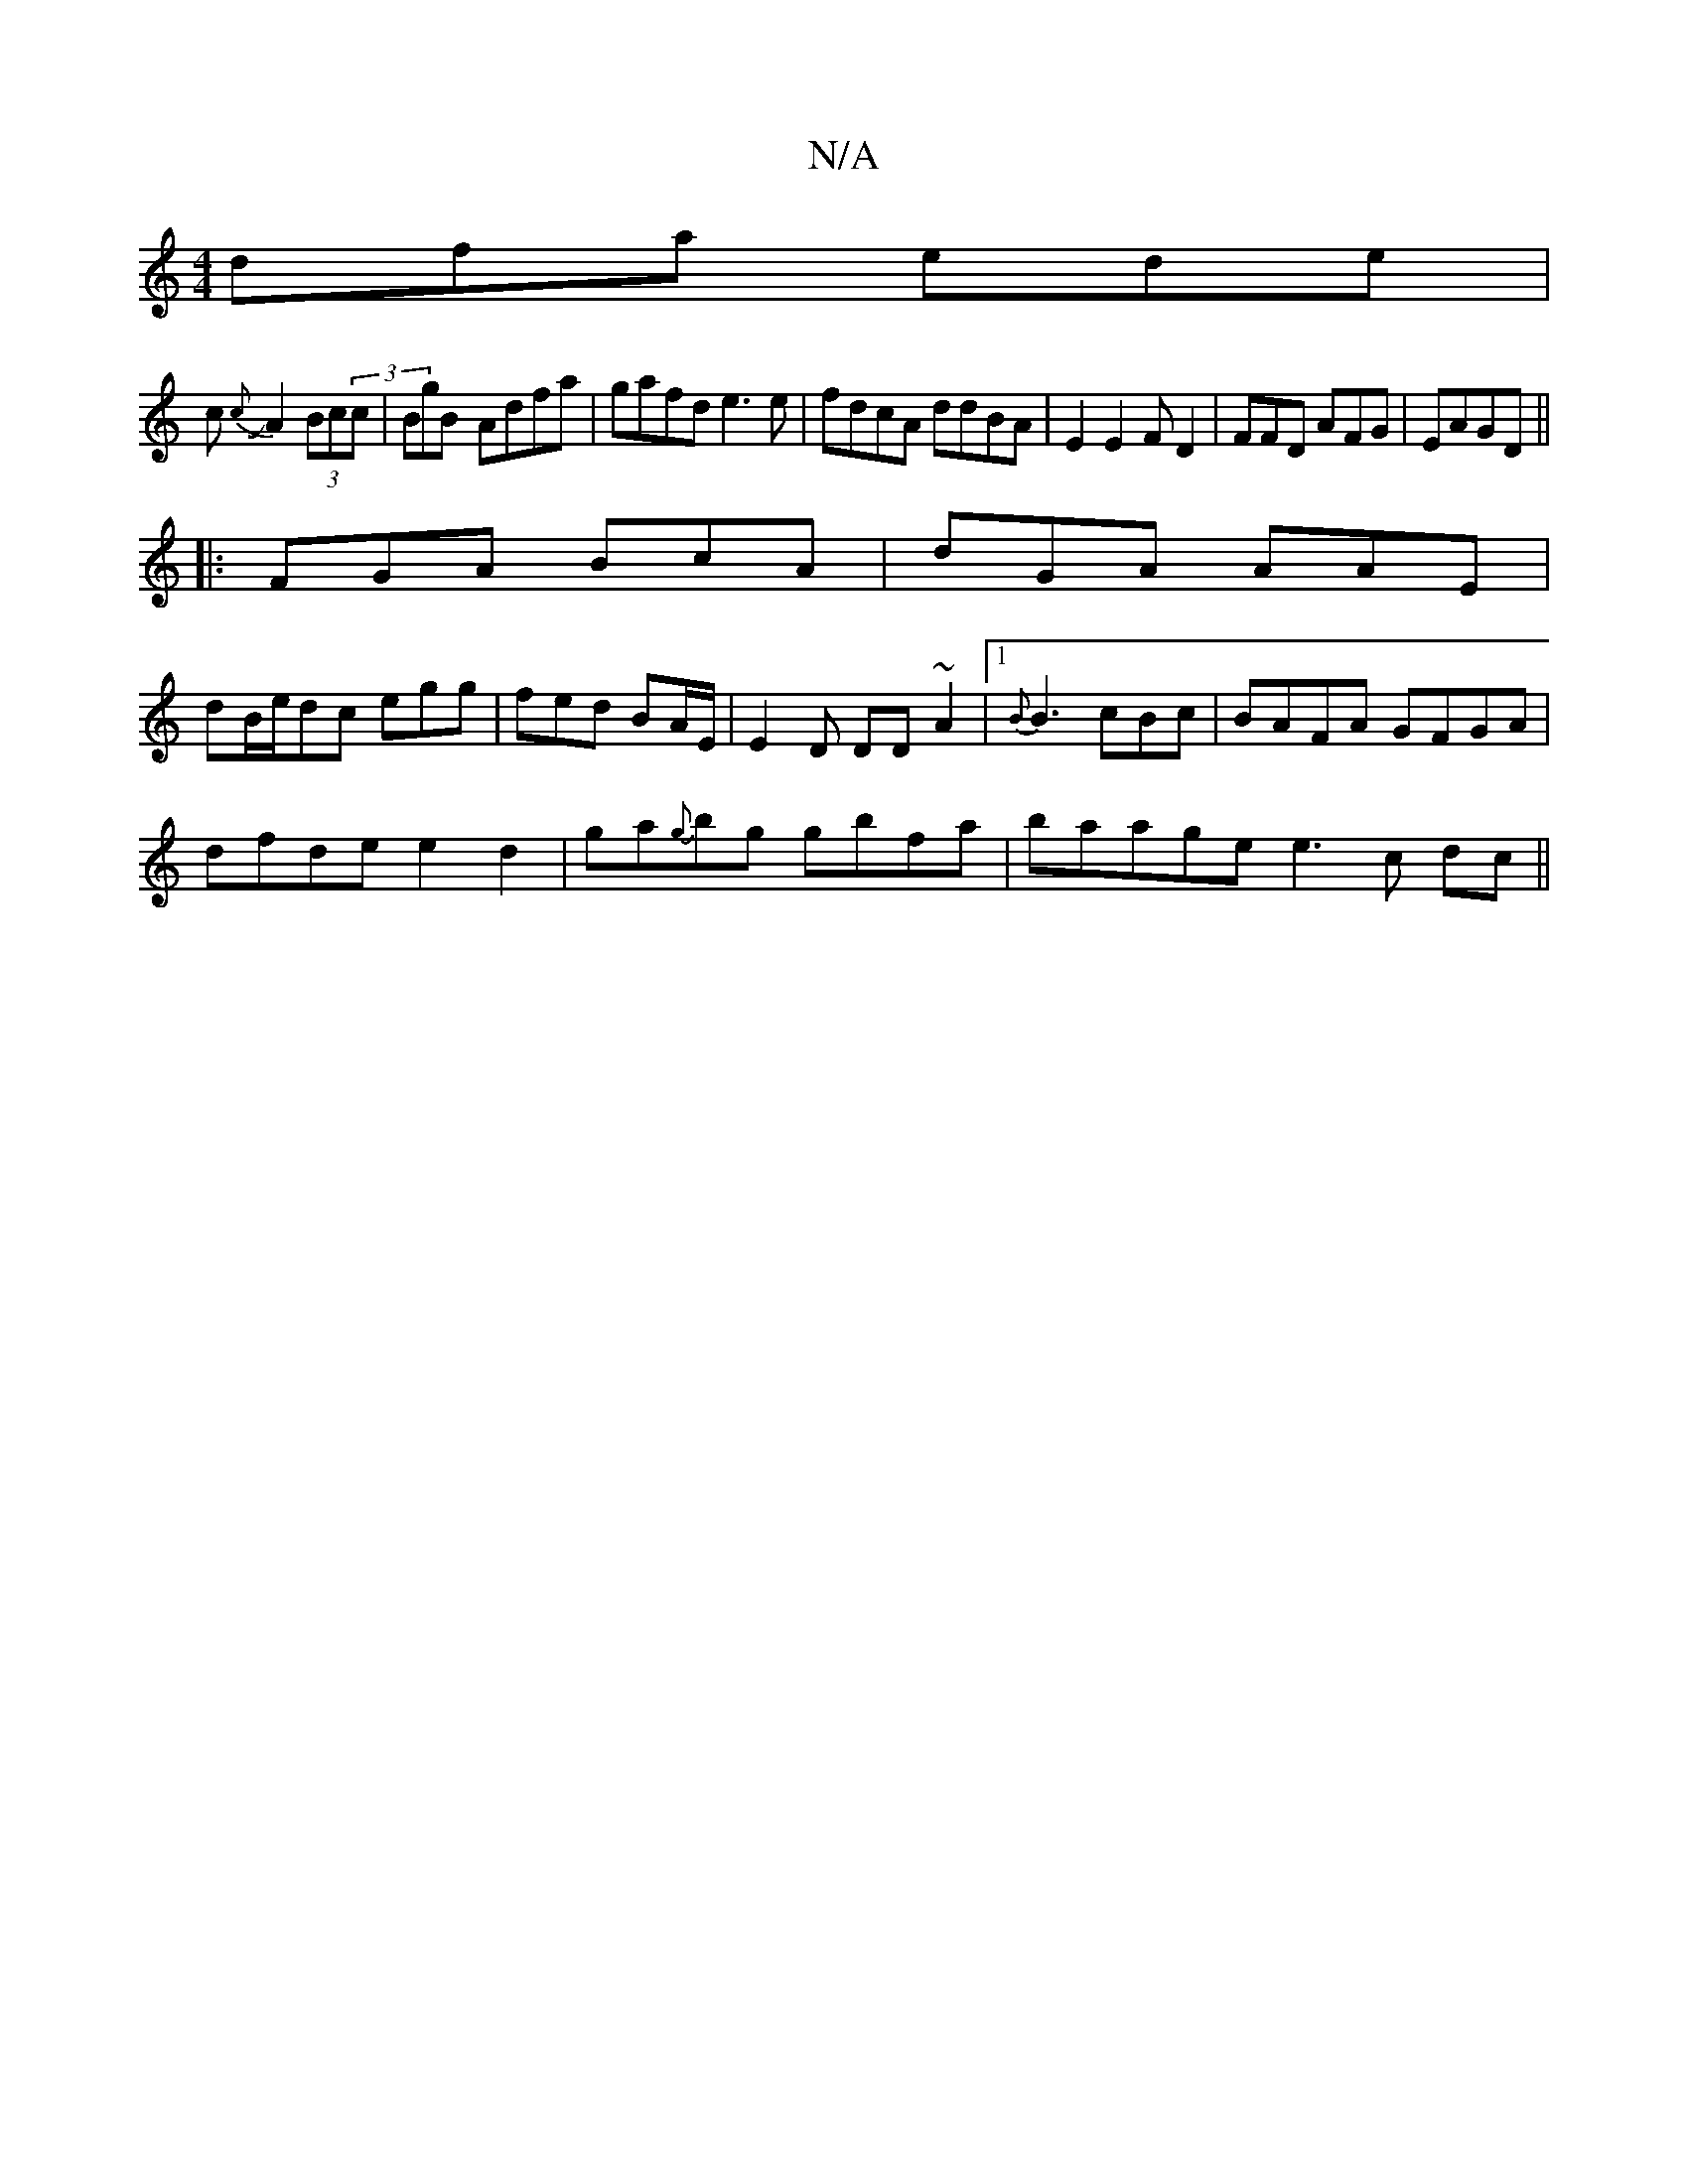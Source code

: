 X:1
T:N/A
M:4/4
R:N/A
K:Cmajor
 dfa ede|
c{c}JA2(3Bc(3c|BgB- Adfa|gafd e3e|fdcA ddBA|E2E2FD2|FFD AFG|EAGD||
|:FGA BcA|dGA AAE|
dB/e/dc egg|fed BA/E/ |E2D DD~A2|[1 {B}B3 cBc | BAFA GFGA |
dfde e2d2|ga{g}bg gbfa|baage e3c dc||

cedf 